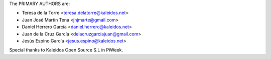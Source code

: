 The PRIMARY AUTHORS are:

- Teresa de la Torre <teresa.delatorre@kaleidos.net>
- Juan José Martín Tena <jnjmarte@gmail.com>
- Daniel Herrero García <daniel.herrero@kaleidos.net>
- Juan de la Cruz García <delacruzgarciajuan@gmail.com>
- Jesús Espino García <jesus.espino@kaleidos.net>

Special thanks to Kaleidos Open Source S.L in PiWeek.
